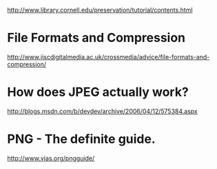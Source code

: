 http://www.library.cornell.edu/preservation/tutorial/contents.html


* File Formats and Compression
http://www.jiscdigitalmedia.ac.uk/crossmedia/advice/file-formats-and-compression/

* How does JPEG actually work?
http://blogs.msdn.com/b/devdev/archive/2006/04/12/575384.aspx

* PNG - The definite guide.
http://www.vias.org/pngguide/
